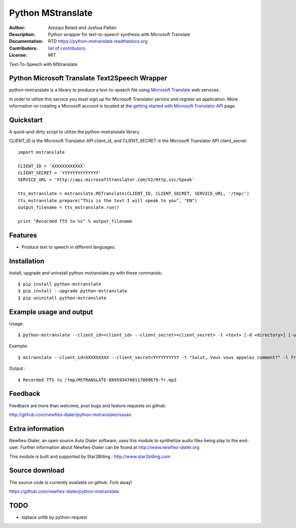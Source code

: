 ==================
Python MStranslate
==================

:Author: Arezqui Belaid and Joshua Patten
:Description: Python wrapper for text-to-speech synthesis with Microsoft Translate
:Documentation: RTD https://python-mstranslate.readthedocs.org
:Contributors: `list of contributors <https://github.com/newfies-dialer/python-mstranslate/graphs/contributors>`_
:License: MIT

.. image:: https://img.shields.io/travis/newfies-dialer/python-mstranslate.svg
        :target: https://travis-ci.org/newfies-dialer/python-mstranslate

.. image:: https://img.shields.io/pypi/v/python-mstranslate.svg
        :target: https://pypi.python.org/pypi/python-mstranslate


Text-To-Speech with MStranslate


Python Microsoft Translate Text2Speech Wrapper
----------------------------------------------

python-mstranslate is a library to produce a text-to-speech file using `Microsoft Translate`_ web services.

In order to utilize this service you must sign up for Microsoft Translator service and register an application. More information on creating a Microsoft account is located at the `getting started with Microsoft Translator API`_ page.


Quickstart
----------

A quick-and-dirty script to utilize the python-mstranslate library.

CLIENT_ID is the Microsoft Translator API client_id, and CLIENT_SECRET is the Microsoft Translator API client_secret:
::

    import mstranslate

    CLIENT_ID = 'XXXXXXXXXXXX'
    CLIENT_SECRET = 'YYYYYYYYYYYYYY'
    SERVICE_URL = 'http://api.microsofttranslator.com/V2/Http.svc/Speak'

    tts_mstranslate = mstranslate.MSTranslate(CLIENT_ID, CLIENT_SECRET, SERVICE_URL, '/tmp/')
    tts_mstranslate.prepare("This is the text I will speak to you", "EN")
    output_filename = tts_mstranslate.run()

    print "Recorded TTS to %s" % output_filename


Features
--------

* Produce text to speech in different languages.


Installation
------------

Install, upgrade and uninstall python-mstranslate.py with these commands::

    $ pip install python-mstranslate
    $ pip install --upgrade python-mstranslate
    $ pip uninstall python-mstranslate


Example usage and output
------------------------

Usage:
::
    $ python-mstranslate --client_id=<client_id> --client_secret=<client_secret> -t <text> [-d <directory>] [-url <service_url>] [-h]


Example:
::
    $ mstranslate --client_id=XXXXXXXXX --client_secret=YYYYYYYYYY -t "Salut, Vous vous appelez comment?" -l fr

Output :
::
    $ Recorded TTS to /tmp/MSTRANSLATE-8895934760117809679-fr.mp3


Feedback
--------

Feedback are more than welcome, post bugs and feature requests on github:

http://github.com/newfies-dialer/python-mstranslate/issues


Extra information
-----------------

Newfies-Dialer, an open source Auto Dialer software, uses this module to synthetize audio files being play to the end-user.
Further information about Newfies-Dialer can be found at http://www.newfies-dialer.org

This module is built and supported by Star2Billing : http://www.star2billing.com


Source download
---------------

The source code is currently available on github. Fork away!

https://github.com/newfies-dialer/python-mstranslate


TODO
--------

* replace urllib by python-request


.. _Microsoft Translate: http://www.microsoft.com/en-us/translator/translatorapi.aspx
.. _getting started with Microsoft Translator API: https://www.microsoft.com/en-us/translator/getstarted.aspx
